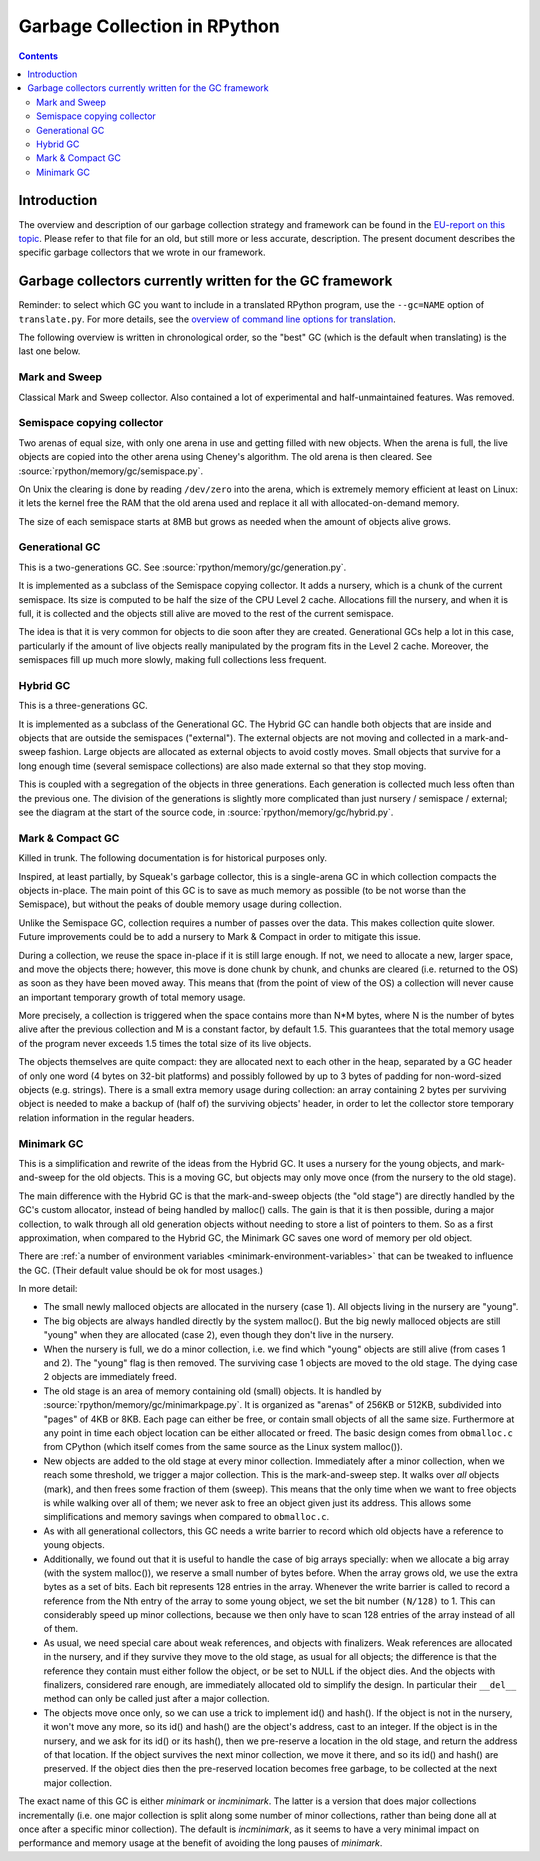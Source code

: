 .. TODO cleanup after merge of gc-del


=============================
Garbage Collection in RPython
=============================

.. contents::


Introduction
============

The overview and description of our garbage collection strategy and
framework can be found in the `EU-report on this topic`_.  Please refer
to that file for an old, but still more or less accurate, description.
The present document describes the specific garbage collectors that we
wrote in our framework.

.. _EU-report on this topic: https://bitbucket.org/pypy/extradoc/raw/tip/eu-report/D07.1_Massive_Parallelism_and_Translation_Aspects-2007-02-28.pdf


Garbage collectors currently written for the GC framework
=========================================================

Reminder: to select which GC you want to include in a translated
RPython program, use the ``--gc=NAME`` option of ``translate.py``.
For more details, see the `overview of command line options for
translation`_.

The following overview is written in chronological order, so the "best"
GC (which is the default when translating) is the last one below.

.. _overview of command line options for translation: config/commandline.html#translation

Mark and Sweep
--------------

Classical Mark and Sweep collector.  Also contained a lot of experimental
and half-unmaintained features.  Was removed.

Semispace copying collector
---------------------------

Two arenas of equal size, with only one arena in use and getting filled
with new objects.  When the arena is full, the live objects are copied
into the other arena using Cheney's algorithm.  The old arena is then
cleared.  See :source:`rpython/memory/gc/semispace.py`.

On Unix the clearing is done by reading ``/dev/zero`` into the arena,
which is extremely memory efficient at least on Linux: it lets the
kernel free the RAM that the old arena used and replace it all with
allocated-on-demand memory.

The size of each semispace starts at 8MB but grows as needed when the
amount of objects alive grows.

Generational GC
---------------

This is a two-generations GC.  See :source:`rpython/memory/gc/generation.py`.

It is implemented as a subclass of the Semispace copying collector.  It
adds a nursery, which is a chunk of the current semispace.  Its size is
computed to be half the size of the CPU Level 2 cache.  Allocations fill
the nursery, and when it is full, it is collected and the objects still
alive are moved to the rest of the current semispace.

The idea is that it is very common for objects to die soon after they
are created.  Generational GCs help a lot in this case, particularly if
the amount of live objects really manipulated by the program fits in the
Level 2 cache.  Moreover, the semispaces fill up much more slowly,
making full collections less frequent.

Hybrid GC
---------

This is a three-generations GC.

It is implemented as a subclass of the Generational GC.  The Hybrid GC
can handle both objects that are inside and objects that are outside the
semispaces ("external").  The external objects are not moving and
collected in a mark-and-sweep fashion.  Large objects are allocated as
external objects to avoid costly moves.  Small objects that survive for
a long enough time (several semispace collections) are also made
external so that they stop moving.

This is coupled with a segregation of the objects in three generations.
Each generation is collected much less often than the previous one.  The
division of the generations is slightly more complicated than just
nursery / semispace / external; see the diagram at the start of the
source code, in :source:`rpython/memory/gc/hybrid.py`.

Mark & Compact GC
-----------------

Killed in trunk.  The following documentation is for historical purposes
only.

Inspired, at least partially, by Squeak's garbage collector, this is a
single-arena GC in which collection compacts the objects in-place.  The
main point of this GC is to save as much memory as possible (to be not
worse than the Semispace), but without the peaks of double memory usage
during collection.

Unlike the Semispace GC, collection requires a number of passes over the
data.  This makes collection quite slower.  Future improvements could be
to add a nursery to Mark & Compact in order to mitigate this issue.

During a collection, we reuse the space in-place if it is still large
enough.  If not, we need to allocate a new, larger space, and move the
objects there; however, this move is done chunk by chunk, and chunks are
cleared (i.e. returned to the OS) as soon as they have been moved away.
This means that (from the point of view of the OS) a collection will
never cause an important temporary growth of total memory usage.

More precisely, a collection is triggered when the space contains more
than N*M bytes, where N is the number of bytes alive after the previous
collection and M is a constant factor, by default 1.5.  This guarantees
that the total memory usage of the program never exceeds 1.5 times the
total size of its live objects.

The objects themselves are quite compact: they are allocated next to
each other in the heap, separated by a GC header of only one word (4
bytes on 32-bit platforms) and possibly followed by up to 3 bytes of
padding for non-word-sized objects (e.g. strings).  There is a small
extra memory usage during collection: an array containing 2 bytes per
surviving object is needed to make a backup of (half of) the surviving
objects' header, in order to let the collector store temporary relation
information in the regular headers.

Minimark GC
-----------

This is a simplification and rewrite of the ideas from the Hybrid GC.
It uses a nursery for the young objects, and mark-and-sweep for the old
objects.  This is a moving GC, but objects may only move once (from
the nursery to the old stage).

The main difference with the Hybrid GC is that the mark-and-sweep
objects (the "old stage") are directly handled by the GC's custom
allocator, instead of being handled by malloc() calls.  The gain is that
it is then possible, during a major collection, to walk through all old
generation objects without needing to store a list of pointers to them.
So as a first approximation, when compared to the Hybrid GC, the
Minimark GC saves one word of memory per old object.

There are :ref:`a number of environment variables
<minimark-environment-variables>` that can be tweaked to influence the
GC.  (Their default value should be ok for most usages.)

In more detail:

- The small newly malloced objects are allocated in the nursery (case 1).
  All objects living in the nursery are "young".

- The big objects are always handled directly by the system malloc().
  But the big newly malloced objects are still "young" when they are
  allocated (case 2), even though they don't live in the nursery.

- When the nursery is full, we do a minor collection, i.e. we find
  which "young" objects are still alive (from cases 1 and 2).  The
  "young" flag is then removed.  The surviving case 1 objects are moved
  to the old stage. The dying case 2 objects are immediately freed.

- The old stage is an area of memory containing old (small) objects.  It
  is handled by :source:`rpython/memory/gc/minimarkpage.py`.  It is organized
  as "arenas" of 256KB or 512KB, subdivided into "pages" of 4KB or 8KB.
  Each page can either be free, or contain small objects of all the same
  size.  Furthermore at any point in time each object location can be
  either allocated or freed.  The basic design comes from ``obmalloc.c``
  from CPython (which itself comes from the same source as the Linux
  system malloc()).

- New objects are added to the old stage at every minor collection.
  Immediately after a minor collection, when we reach some threshold, we
  trigger a major collection.  This is the mark-and-sweep step.  It walks
  over *all* objects (mark), and then frees some fraction of them (sweep).
  This means that the only time when we want to free objects is while
  walking over all of them; we never ask to free an object given just its
  address.  This allows some simplifications and memory savings when
  compared to ``obmalloc.c``.

- As with all generational collectors, this GC needs a write barrier to
  record which old objects have a reference to young objects.

- Additionally, we found out that it is useful to handle the case of
  big arrays specially: when we allocate a big array (with the system
  malloc()), we reserve a small number of bytes before.  When the array
  grows old, we use the extra bytes as a set of bits.  Each bit
  represents 128 entries in the array.  Whenever the write barrier is
  called to record a reference from the Nth entry of the array to some
  young object, we set the bit number ``(N/128)`` to 1.  This can
  considerably speed up minor collections, because we then only have to
  scan 128 entries of the array instead of all of them.

- As usual, we need special care about weak references, and objects with
  finalizers.  Weak references are allocated in the nursery, and if they
  survive they move to the old stage, as usual for all objects; the
  difference is that the reference they contain must either follow the
  object, or be set to NULL if the object dies.  And the objects with
  finalizers, considered rare enough, are immediately allocated old to
  simplify the design.  In particular their ``__del__`` method can only
  be called just after a major collection.

- The objects move once only, so we can use a trick to implement id()
  and hash().  If the object is not in the nursery, it won't move any
  more, so its id() and hash() are the object's address, cast to an
  integer.  If the object is in the nursery, and we ask for its id()
  or its hash(), then we pre-reserve a location in the old stage, and
  return the address of that location.  If the object survives the
  next minor collection, we move it there, and so its id() and hash()
  are preserved.  If the object dies then the pre-reserved location
  becomes free garbage, to be collected at the next major collection.

The exact name of this GC is either `minimark` or `incminimark`.  The
latter is a version that does major collections incrementally (i.e.  one
major collection is split along some number of minor collections, rather
than being done all at once after a specific minor collection).  The
default is `incminimark`, as it seems to have a very minimal impact on
performance and memory usage at the benefit of avoiding the long pauses
of `minimark`.
